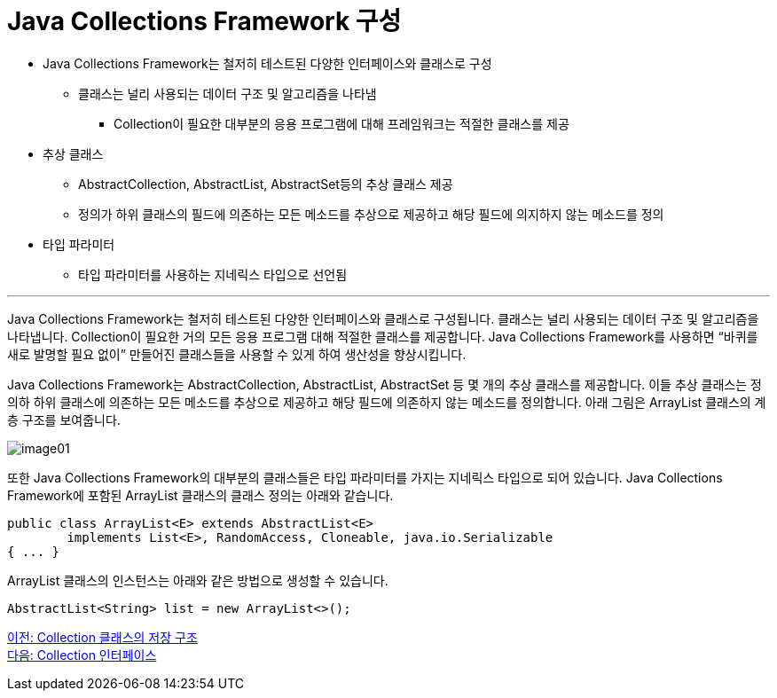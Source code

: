= Java Collections Framework 구성

* Java Collections Framework는 철저히 테스트된 다양한 인터페이스와 클래스로 구성
** 클래스는 널리 사용되는 데이터 구조 및 알고리즘을 나타냄
*** Collection이 필요한 대부분의 응용 프로그램에 대해 프레임워크는 적절한 클래스를 제공
* 추상 클래스
** AbstractCollection, AbstractList, AbstractSet등의 추상 클래스 제공
** 정의가 하위 클래스의 필드에 의존하는 모든 메소드를 추상으로 제공하고 해당 필드에 의지하지 않는 메소드를 정의
* 타입 파라미터
** 타입 파라미터를 사용하는 지네릭스 타입으로 선언됨

---

Java Collections Framework는 철저히 테스트된 다양한 인터페이스와 클래스로 구성됩니다. 클래스는 널리 사용되는 데이터 구조 및 알고리즘을 나타냅니다. Collection이 필요한 거의 모든 응용 프로그램 대해 적절한 클래스를 제공합니다. Java Collections Framework를 사용하면 “바퀴를 새로 발명할 필요 없이” 만들어진 클래스들을 사용할 수 있게 하여 생산성을 향상시킵니다.

Java Collections Framework는 AbstractCollection, AbstractList, AbstractSet 등 몇 개의 추상 클래스를 제공합니다. 이들 추상 클래스는 정의하 하위 클래스에 의존하는 모든 메소드를 추상으로 제공하고 해당 필드에 의존하지 않는 메소드를 정의합니다. 아래 그림은 ArrayList 클래스의 계층 구조를 보여줍니다.

image:../images/image01.png[]

또한 Java Collections Framework의 대부분의 클래스들은 타입 파라미터를 가지는 지네릭스 타입으로 되어 있습니다. Java Collections Framework에 포함된 ArrayList 클래스의 클래스 정의는 아래와 같습니다.

[source, java]
----
public class ArrayList<E> extends AbstractList<E>
        implements List<E>, RandomAccess, Cloneable, java.io.Serializable
{ ... }
----

ArrayList 클래스의 인스턴스는 아래와 같은 방법으로 생성할 수 있습니다.

[source, java]
----
AbstractList<String> list = new ArrayList<>();
----

link:./04_collection_stored_structure.adoc[이전: Collection 클래스의 저장 구조] +
link:./06_collection_interface.adoc[다음: Collection 인터페이스]